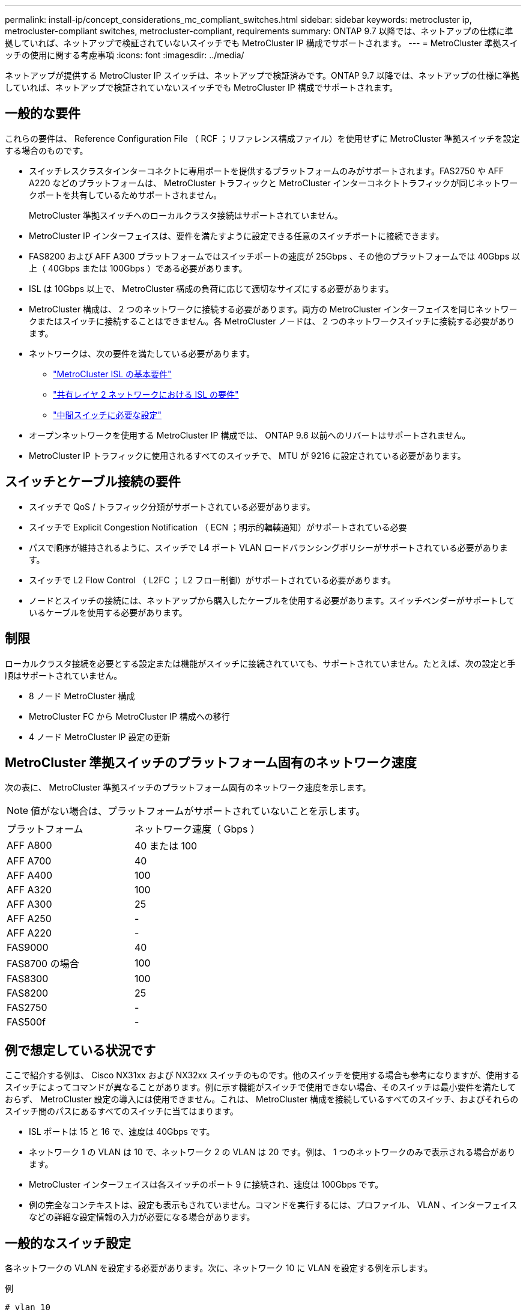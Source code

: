 ---
permalink: install-ip/concept_considerations_mc_compliant_switches.html 
sidebar: sidebar 
keywords: metrocluster ip, metrocluster-compliant switches, metrocluster-compliant, requirements 
summary: ONTAP 9.7 以降では、ネットアップの仕様に準拠していれば、ネットアップで検証されていないスイッチでも MetroCluster IP 構成でサポートされます。 
---
= MetroCluster 準拠スイッチの使用に関する考慮事項
:icons: font
:imagesdir: ../media/


[role="lead"]
ネットアップが提供する MetroCluster IP スイッチは、ネットアップで検証済みです。ONTAP 9.7 以降では、ネットアップの仕様に準拠していれば、ネットアップで検証されていないスイッチでも MetroCluster IP 構成でサポートされます。



== 一般的な要件

これらの要件は、 Reference Configuration File （ RCF ；リファレンス構成ファイル）を使用せずに MetroCluster 準拠スイッチを設定する場合のものです。

* スイッチレスクラスタインターコネクトに専用ポートを提供するプラットフォームのみがサポートされます。FAS2750 や AFF A220 などのプラットフォームは、 MetroCluster トラフィックと MetroCluster インターコネクトトラフィックが同じネットワークポートを共有しているためサポートされません。
+
MetroCluster 準拠スイッチへのローカルクラスタ接続はサポートされていません。

* MetroCluster IP インターフェイスは、要件を満たすように設定できる任意のスイッチポートに接続できます。
* FAS8200 および AFF A300 プラットフォームではスイッチポートの速度が 25Gbps 、その他のプラットフォームでは 40Gbps 以上（ 40Gbps または 100Gbps ）である必要があります。
* ISL は 10Gbps 以上で、 MetroCluster 構成の負荷に応じて適切なサイズにする必要があります。
* MetroCluster 構成は、 2 つのネットワークに接続する必要があります。両方の MetroCluster インターフェイスを同じネットワークまたはスイッチに接続することはできません。各 MetroCluster ノードは、 2 つのネットワークスイッチに接続する必要があります。
* ネットワークは、次の要件を満たしている必要があります。
+
** link:../install-ip/concept_considerations_isls.html#basic-metrocluster-isl-requirements["MetroCluster ISL の基本要件"]
** link:../install-ip/concept_considerations_isls.html#isl-requirements-in-shared-layer-2-networks["共有レイヤ 2 ネットワークにおける ISL の要件"]
** link:../install-ip/concept_considerations_layer_2.html#required-settings-on-intermediate-switches["中間スイッチに必要な設定"]


* オープンネットワークを使用する MetroCluster IP 構成では、 ONTAP 9.6 以前へのリバートはサポートされません。
* MetroCluster IP トラフィックに使用されるすべてのスイッチで、 MTU が 9216 に設定されている必要があります。




== スイッチとケーブル接続の要件

* スイッチで QoS / トラフィック分類がサポートされている必要があります。
* スイッチで Explicit Congestion Notification （ ECN ；明示的輻輳通知）がサポートされている必要
* パスで順序が維持されるように、スイッチで L4 ポート VLAN ロードバランシングポリシーがサポートされている必要があります。
* スイッチで L2 Flow Control （ L2FC ； L2 フロー制御）がサポートされている必要があります。
* ノードとスイッチの接続には、ネットアップから購入したケーブルを使用する必要があります。スイッチベンダーがサポートしているケーブルを使用する必要があります。




== 制限

ローカルクラスタ接続を必要とする設定または機能がスイッチに接続されていても、サポートされていません。たとえば、次の設定と手順はサポートされていません。

* 8 ノード MetroCluster 構成
* MetroCluster FC から MetroCluster IP 構成への移行
* 4 ノード MetroCluster IP 設定の更新




== MetroCluster 準拠スイッチのプラットフォーム固有のネットワーク速度

次の表に、 MetroCluster 準拠スイッチのプラットフォーム固有のネットワーク速度を示します。


NOTE: 値がない場合は、プラットフォームがサポートされていないことを示します。

|===


| プラットフォーム | ネットワーク速度（ Gbps ） 


 a| 
AFF A800
 a| 
40 または 100



 a| 
AFF A700
 a| 
40



 a| 
AFF A400
 a| 
100



 a| 
AFF A320
 a| 
100



 a| 
AFF A300
 a| 
25



 a| 
AFF A250
 a| 
-



 a| 
AFF A220
 a| 
-



 a| 
FAS9000
 a| 
40



 a| 
FAS8700 の場合
 a| 
100



 a| 
FAS8300
 a| 
100



 a| 
FAS8200
 a| 
25



 a| 
FAS2750
 a| 
-



 a| 
FAS500f
 a| 
-

|===


== 例で想定している状況です

ここで紹介する例は、 Cisco NX31xx および NX32xx スイッチのものです。他のスイッチを使用する場合も参考になりますが、使用するスイッチによってコマンドが異なることがあります。例に示す機能がスイッチで使用できない場合、そのスイッチは最小要件を満たしておらず、 MetroCluster 設定の導入には使用できません。これは、 MetroCluster 構成を接続しているすべてのスイッチ、およびそれらのスイッチ間のパスにあるすべてのスイッチに当てはまります。

* ISL ポートは 15 と 16 で、速度は 40Gbps です。
* ネットワーク 1 の VLAN は 10 で、ネットワーク 2 の VLAN は 20 です。例は、 1 つのネットワークのみで表示される場合があります。
* MetroCluster インターフェイスは各スイッチのポート 9 に接続され、速度は 100Gbps です。
* 例の完全なコンテキストは、設定も表示もされていません。コマンドを実行するには、プロファイル、 VLAN 、インターフェイスなどの詳細な設定情報の入力が必要になる場合があります。




== 一般的なスイッチ設定

各ネットワークの VLAN を設定する必要があります。次に、ネットワーク 10 に VLAN を設定する例を示します。

例

[listing]
----
# vlan 10
----
順序が維持されるように、ロードバランシングポリシーを設定する必要があります。

例

[listing]
----
# port-channel load-balance src-dst ip-l4port-vlan
----
アクセスマップとクラスマップを設定して、 RDMA トラフィックと iSCSI トラフィックを適切なクラスにマッピングする必要があります。

ポート 65200 を経由するすべての TCP トラフィックをストレージ（ iSCSI ）クラスにマッピングします。ポート 10006 を経由するすべての TCP トラフィックを RDMA クラスにマッピングします。

例

[listing]
----

ip access-list storage
  10 permit tcp any eq 65200 any
  20 permit tcp any any eq 65200
ip access-list rdma
  10 permit tcp any eq 10006 any
  20 permit tcp any any eq 10006

class-map type qos match-all storage
  match access-group name storage
class-map type qos match-all rdma
  match access-group name rdma
----
入力ポリシーを設定する必要があります。入力ポリシーは、トラフィックを異なる COS グループに分類してマッピングします。この例では、 RDMA トラフィックを COS グループ 5 にマッピングし、 iSCSI トラフィックを COS グループ 4 にマッピングしています。

例

[listing]
----

policy-map type qos MetroClusterIP_Ingress
class rdma
  set dscp 40
  set cos 5
  set qos-group 5
class storage
  set dscp 32
  set cos 4
  set qos-group 4
----
スイッチに出力ポリシーを設定する必要があります。出力ポリシーは、トラフィックを出力キューにマッピングします。この例では、 RDMA トラフィックをキュー 5 にマッピングし、 iSCSI トラフィックをキュー 4 にマッピングしています。

例

[listing]
----

policy-map type queuing MetroClusterIP_Egress
class type queuing c-out-8q-q7
  priority level 1
class type queuing c-out-8q-q6
  priority level 2
class type queuing c-out-8q-q5
  priority level 3
  random-detect threshold burst-optimized ecn
class type queuing c-out-8q-q4
  priority level 4
  random-detect threshold burst-optimized ecn
class type queuing c-out-8q-q3
  priority level 5
class type queuing c-out-8q-q2
  priority level 6
class type queuing c-out-8q-q1
  priority level 7
class type queuing c-out-8q-q-default
  bandwidth remaining percent 100
  random-detect threshold burst-optimized ecn
----
ISL に MetroCluster トラフィックがあるが、 MetroCluster インターフェイスに接続されていないスイッチを設定する必要があります。この場合、トラフィックはすでに分類されており、適切なキューにマッピングするだけで済みます。次の例では、すべての COS5 トラフィックをクラス RDMA にマッピングし、すべての COS4 トラフィックをクラス iSCSI にマッピングしています。これは、 MetroCluster トラフィックだけでなく、 COS5 トラフィックと COS4 トラフィックの * すべてに影響することに注意してください。MetroCluster トラフィックだけをマッピングする場合は、上記のクラスマップを使用して、アクセスグループを使用してトラフィックを識別する必要があります。

例

[listing]
----

class-map type qos match-all rdma
  match cos 5
class-map type qos match-all storage
  match cos 4
----


== ISL を設定します

許可された VLAN を設定するときに、「トランク」モードポートを設定できます。

許可する VLAN リストには、 1 ～ * set * 、 1 ～ * add * の 2 つのコマンドがあります。

次の例に示すように、許可される VLAN を * 設定できます。

例

[listing]
----
switchport trunk allowed vlan 10
----
次の例に示すように、許可リストに VLAN を * 追加できます。

例

[listing]
----
switchport trunk allowed vlan add 10
----
この例では、 VLAN 10 にポートチャネル 10 を設定しています。

例

[listing]
----

interface port-channel10
switchport mode trunk
switchport trunk allowed vlan 10
mtu 9216
service-policy type queuing output MetroClusterIP_Egress
----
次の例に示すように、 ISL ポートをポートチャネルの一部として設定し、出力キューに割り当てる必要があります。

例

[listing]
----

interface eth1/15-16
switchport mode trunk
switchport trunk allowed vlan 10
no lldp transmit
no lldp receive
mtu 9216
channel-group 10 mode active
service-policy type queuing output MetroClusterIP_Egress
no shutdown
----


== ノードポートを設定します

ノードポートをブレークアウトモードで設定する必要がある場合があります。この例では、ポート 25 と 26 をブレークアウトモードで 4 つの 25Gbps ポートとして設定しています。

例

[listing]
----
interface breakout module 1 port 25-26 map 25g-4x
----
MetroCluster インターフェイスポート速度の設定が必要になる場合があります。次の例は、速度を「 auto 」に設定する方法を示しています。

例

[listing]
----
speed auto
----
次の例は、速度を 40Gbps に固定します。

例

[listing]
----
speed 40000
----
インターフェイスの設定が必要になる場合があります。次の例では、インターフェイスの速度を「 auto 」に設定しています。

VLAN 10 のポートはアクセスモードで、 MTU が 9216 に設定され、 MetroCluster 入力ポリシーが割り当てられています。

例

[listing]
----

interface eth1/9
description MetroCluster-IP Node Port
speed auto
switchport access vlan 10
spanning-tree port type edge
spanning-tree bpduguard enable
mtu 9216
flowcontrol receive on
flowcontrol send on
service-policy type qos input MetroClusterIP_Ingress
no shutdown
----
25Gbps ポートでは、次の例に示すように、 FEC 設定を「 off 」に設定する必要がある場合があります。

例

[listing]
----
fec off
----

NOTE: このコマンドは、インターフェイスの設定後に必ず * 実行してください。コマンドを実行するには、トランシーバモジュールの挿入が必要になる場合があります。
